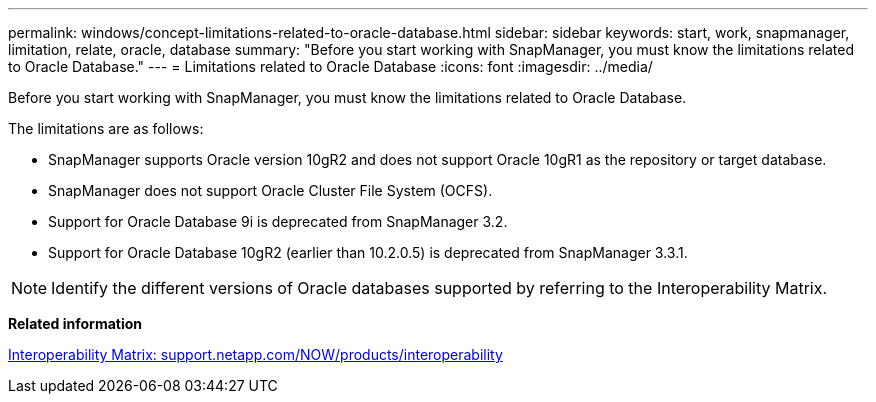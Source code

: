---
permalink: windows/concept-limitations-related-to-oracle-database.html
sidebar: sidebar
keywords: start, work, snapmanager, limitation, relate, oracle, database
summary: "Before you start working with SnapManager, you must know the limitations related to Oracle Database."
---
= Limitations related to Oracle Database
:icons: font
:imagesdir: ../media/

[.lead]
Before you start working with SnapManager, you must know the limitations related to Oracle Database.

The limitations are as follows:

* SnapManager supports Oracle version 10gR2 and does not support Oracle 10gR1 as the repository or target database.
* SnapManager does not support Oracle Cluster File System (OCFS).
* Support for Oracle Database 9i is deprecated from SnapManager 3.2.
* Support for Oracle Database 10gR2 (earlier than 10.2.0.5) is deprecated from SnapManager 3.3.1.

NOTE: Identify the different versions of Oracle databases supported by referring to the Interoperability Matrix.

*Related information*

http://support.netapp.com/NOW/products/interoperability/[Interoperability Matrix: support.netapp.com/NOW/products/interoperability^]
